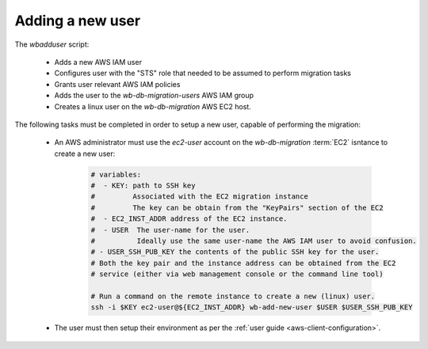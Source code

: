 ===================
 Adding a new user
===================

The `wbadduser` script:

 - Adds a new AWS IAM user
 - Configures user with the "STS" role that needed to be assumed to
   perform migration tasks
 - Grants user relevant AWS IAM policies
 - Adds the user to the `wb-db-migration-users` AWS IAM group
 - Creates a linux user on the `wb-db-migration` AWS EC2 host.

The following tasks must be completed in order to setup a new user, capable of performing the migration:

 * An AWS administrator must use the `ec2-user` account on the
   `wb-db-migration` :term:`EC2` isntance to create a new user:

    .. code-block:: bash

       # variables:
       #  - KEY: path to SSH key
       #         Associated with the EC2 migration instance
       #         The key can be obtain from the "KeyPairs" section of the EC2
       #  - EC2_INST_ADDR address of the EC2 instance.
       #  - USER  The user-name for the user.
       #          Ideally use the same user-name the AWS IAM user to avoid confusion.
       # - USER_SSH_PUB_KEY the contents of the public SSH key for the user.
       # Both the key pair and the instance address can be obtained from the EC2
       # service (either via web management console or the command line tool)

       # Run a command on the remote instance to create a new (linux) user.
       ssh -i $KEY ec2-user@${EC2_INST_ADDR} wb-add-new-user $USER $USER_SSH_PUB_KEY
		    
 * The user must then setup their environment as per the :ref:`user
   guide <aws-client-configuration>`.


 

